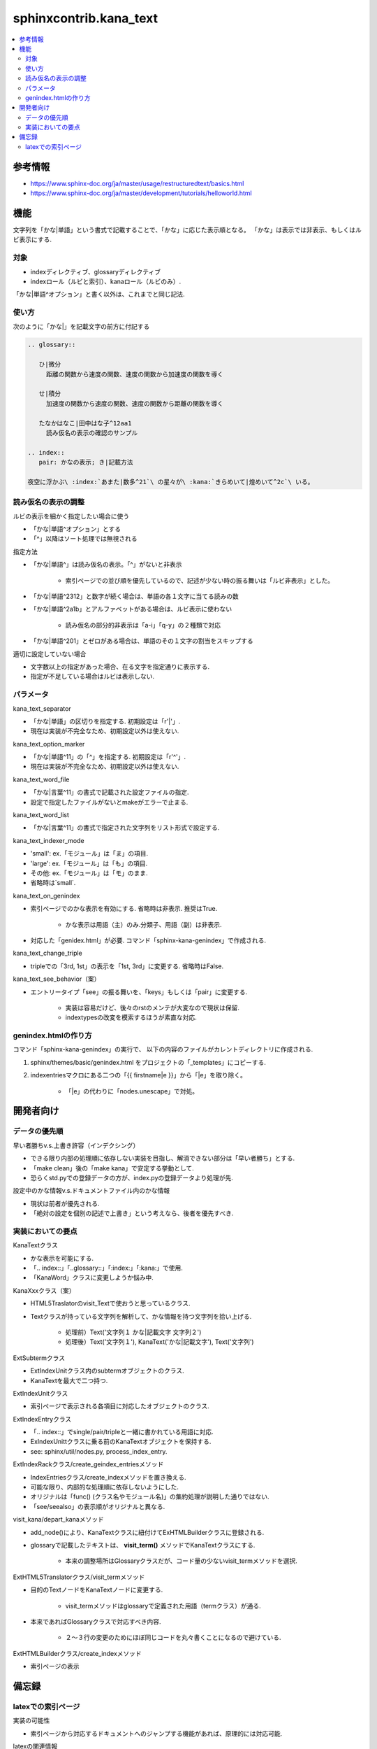 #######################
sphinxcontrib.kana_text
#######################

.. contents::
   :local:

参考情報
========
- https://www.sphinx-doc.org/ja/master/usage/restructuredtext/basics.html
- https://www.sphinx-doc.org/ja/master/development/tutorials/helloworld.html

機能
====
文字列を「かな|単語」という書式で記載することで、「かな」に応じた表示順となる。
「かな」は表示では非表示、もしくはルビ表示にする.

対象
----
- indexディレクティブ、glossaryディレクティブ
- indexロール（ルビと索引）、kanaロール（ルビのみ）.

「かな|単語^オプション」と書く以外は、これまでと同じ記法.

使い方
------
次のように「かな|」を記載文字の前方に付記する

.. code-block:: rst

   .. glossary::

      ひ|微分
        距離の関数から速度の関数、速度の関数から加速度の関数を導く

      せ|積分
        加速度の関数から速度の関数、速度の関数から距離の関数を導く

      たなかはなこ|田中はな子^12aa1
        読み仮名の表示の確認のサンプル

   .. index::
      pair: かなの表示; き|記載方法

   夜空に浮かぶ\ :index:`あまた|数多^21`\ の星々が\ :kana:`きらめいて|煌めいて^2c`\ いる。

読み仮名の表示の調整
--------------------
ルビの表示を細かく指定したい場合に使う

- 「かな|単語^オプション」とする
- 「^」以降はソート処理では無視される

指定方法

- 「かな|単語^」は読み仮名の表示。「^」がないと非表示

    - 索引ページでの並び順を優先しているので、記述が少ない時の振る舞いは「ルビ非表示」とした。

- 「かな|単語^2312」と数字が続く場合は、単語の各１文字に当てる読みの数
- 「かな|単語^2a1b」とアルファベットがある場合は、ルビ表示に使わない

    - 読み仮名の部分的非表示は「a-i」「q-y」の２種類で対応

- 「かな|単語^201」とゼロがある場合は、単語のその１文字の割当をスキップする

適切に設定していない場合

- 文字数以上の指定があった場合、在る文字を指定通りに表示する.
- 指定が不足している場合はルビは表示しない.

パラメータ
----------
kana_text_separator

- 「かな|単語」の区切りを指定する. 初期設定は「r'\|'」. 
- 現在は実装が不完全なため、初期設定以外は使えない.

kana_text_option_marker

- 「かな|単語^11」の「^」を指定する. 初期設定は「r'\^'」. 
- 現在は実装が不完全なため、初期設定以外は使えない.

kana_text_word_file

- 「かな|言葉^11」の書式で記載された設定ファイルの指定.
- 設定で指定したファイルがないとmakeがエラーで止まる.

kana_text_word_list

- 「かな|言葉^11」の書式で指定された文字列をリスト形式で設定する.

kana_text_indexer_mode

- 'small': ex.「モジュール」は「ま」の項目.
- 'large': ex.「モジュール」は「も」の項目.
- その他:  ex.「モジュール」は「モ」のまま.
- 省略時は`small`.

kana_text_on_genindex

- 索引ページでのかな表示を有効にする. 省略時は非表示. 推奨はTrue.

    - かな表示は用語（主）のみ.分類子、用語（副）は非表示.

- 対応した「genidex.html」が必要. コマンド「sphinx-kana-genindex」で作成される.

kana_text_change_triple

- tripleでの「3rd, 1st」の表示を「1st, 3rd」に変更する. 省略時はFalse.

kana_text_see_behavior（案）

- エントリータイプ「see」の振る舞いを、「keys」もしくは「pair」に変更する.

    - 実装は容易だけど、後々のrstのメンテが大変なので現状は保留.
    - indextypesの改変を模索するほうが素直な対応.

genindex.htmlの作り方
---------------------
コマンド「sphinx-kana-genindex」の実行で、
以下の内容のファイルがカレントディレクトリに作成される.

1. sphinx/themes/basic/genindex.html をプロジェクトの「_templates」にコピーする.
2. indexentriesマクロにある二つの「{{ firstname|e }}」から「|e」を取り除く。

    - 「|e」の代わりに「nodes.unescape」で対処。

開発者向け
==========

データの優先順
-------------- 
早い者勝ちv.s.上書き許容（インデクシング）

- できる限り内部の処理順に依存しない実装を目指し、解消できない部分は「早い者勝ち」とする.
- 「make clean」後の「make kana」で安定する挙動として.
- 恐らくstd.pyでの登録データの方が、index.pyの登録データより処理が先.

設定中のかな情報v.s.ドキュメントファイル内のかな情報

- 現状は前者が優先される.
- 「絶対の設定を個別の記述で上書き」という考えなら、後者を優先すべき.

実装においての要点
------------------ 
KanaTextクラス

- かな表示を可能にする.
- 「.. index::」「..glossary::」「:index:」「:kana:」で使用.
- 「KanaWord」クラスに変更しようか悩み中.

KanaXxxクラス（案）

- HTML5Traslatorのvisit_Textで使おうと思っているクラス.
- Textクラスが持っている文字列を解析して、かな情報を持つ文字列を拾い上げる.

    - 処理前）Text('文字列１ かな|記載文字 文字列２')
    - 処理後）Text('文字列１'), KanaText('かな|記載文字'), Text('文字列')

ExtSubtermクラス

- ExtIndexUnitクラス内のsubtermオブジェクトのクラス.
- KanaTextを最大で二つ持つ.

ExtIndexUnitクラス

- 索引ページで表示される各項目に対応したオブジェクトのクラス.

ExtIndexEntryクラス

- 「.. index::」でsingle/pair/tripleと一緒に書かれている用語に対応.
- ExIndexUnittクラスに乗る前のKanaTextオブジェクトを保持する.
- see: sphinx/util/nodes.py, process_index_entry.

ExtIndexRackクラス/create_geindex_entriesメソッド

- IndexEntriesクラス/create_indexメソッドを置き換える.
- 可能な限り、内部的な処理順に依存しないようにした.
- オリジナルは「func() (クラス名やモジュール名)」の集約処理が説明した通りではない.
- 「see/seealso」の表示順がオリジナルと異なる.

visit_kana/depart_kanaメソッド

- add_node()により、KanaTextクラスに紐付けてExHTMLBuilderクラスに登録される.
- glossaryで記載したテキストは、 **visit_term()** メソッドでKanaTextクラスにする.

    - 本来の調整場所はGlossaryクラスだが、コード量の少ないvisit_termメソッドを選択.

ExtHTML5Translatorクラス/visit_termメソッド

- 目的のTextノードをKanaTextノードに変更する.

    - visit_termメソッドはglossaryで定義された用語（termクラス）が通る.

- 本来であればGlossaryクラスで対応すべき内容.

    - ２～３行の変更のためにほぼ同じコードを丸々書くことになるので避けている.

ExtHTMLBuilderクラス/create_indexメソッド

- 索引ページの表示

備忘録
======
latexでの索引ページ
-------------------
実装の可能性

- 索引ページから対応するドキュメントへのジャンプする機能があれば、原理的には対応可能.

latexの関連情報

- `TeX Wiki 索引作成 <https://texwiki.texjp.org/?%E7%B4%A2%E5%BC%95%E4%BD%9C%E6%88%90>`_
- `TeX Wiki 相互参照 <https://texwiki.texjp.org/?LaTeX%E5%85%A5%E9%96%80%2F%E7%9B%B8%E4%BA%92%E5%8F%82%E7%85%A7%E3%81%A8%E3%83%AA%E3%83%B3%E3%82%AF>`_
